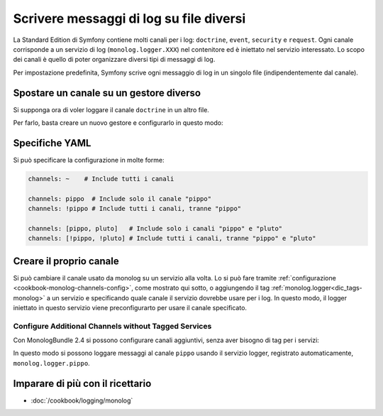 .. index::
   single: Log

Scrivere messaggi di log su file diversi
========================================

La Standard Edition di Symfony contiene molti canali per i log: ``doctrine``,
``event``, ``security`` e ``request``. Ogni canale corrisponde a un servizio di
log (``monolog.logger.XXX``) nel contenitore ed è iniettato nel servizio
interessato. Lo scopo dei canali è quello di poter organizzare diversi
tipi di messaggi di log.

Per impostazione predefinita, Symfony scrive ogni messaggio di log in un singolo file
(indipendentemente dal canale).

Spostare un canale su un gestore diverso
----------------------------------------

Si supponga ora di voler loggare il canale ``doctrine`` in un altro file.

Per farlo, basta creare un nuovo gestore e configurarlo in questo modo:

.. configuration-block::

    .. code-block:: yaml

        # app/config/config.yml
        monolog:
            handlers:
                main:
                    type:     stream
                    path:     /var/log/symfony.log
                    channels: [!doctrine]
                doctrine:
                    type:     stream
                    path:     /var/log/doctrine.log
                    channels: [doctrine]

    .. code-block:: xml

        <!-- app/config/config.xml -->
        <container xmlns="http://symfony.com/schema/dic/services"
            xmlns:xsi="http://www.w3.org/2001/XMLSchema-instance"
            xmlns:monolog="http://symfony.com/schema/dic/monolog"
            xsi:schemaLocation="http://symfony.com/schema/dic/services
                http://symfony.com/schema/dic/services/services-1.0.xsd
                http://symfony.com/schema/dic/monolog
                http://symfony.com/schema/dic/monolog/monolog-1.0.xsd"
        >
            <monolog:config>
                <monolog:handler name="main" type="stream" path="/var/log/symfony.log">
                    <monolog:channels>
                        <monolog:channel>!doctrine</monolog:channel>
                    </monolog:channels>
                </monolog:handler>

                <monolog:handler name="doctrine" type="stream" path="/var/log/doctrine.log">
                    <monolog:channels>
                        <monolog:channel>doctrine</monolog:channel>
                    </monolog:channels>
                </monolog:handler>
            </monolog:config>
        </container>

    .. code-block:: php

        // app/config/config.php
        $container->loadFromExtension('monolog', array(
            'handlers' => array(
                'main'     => array(
                    'type'     => 'stream',
                    'path'     => '/var/log/symfony.log',
                    'channels' => array(
                        '!doctrine',
                    ),
                ),
                'doctrine' => array(
                    'type'     => 'stream',
                    'path'     => '/var/log/doctrine.log',
                    'channels' => array(
                        'doctrine',
                    ),
                ),
            ),
        ));

Specifiche YAML
---------------

Si può specificare la configurazione in molte forme:

.. code-block:: yaml

    channels: ~    # Include tutti i canali

    channels: pippo  # Include solo il canale "pippo"
    channels: !pippo # Include tutti i canali, tranne "pippo"

    channels: [pippo, pluto]   # Include solo i canali "pippo" e "pluto"
    channels: [!pippo, !pluto] # Include tutti i canali, tranne "pippo" e "pluto"

Creare il proprio canale
------------------------

Si può cambiare il canale usato da monolog su un servizio alla volta. Lo si può fare
tramite :ref:`configurazione <cookbook-monolog-channels-config>`, come mostrato qui sotto,
o aggiungendo il tag :ref:`monolog.logger<dic_tags-monolog>` a un servizio e
specificando quale canale il servizio dovrebbe usare per i log. In questo modo, il logger
iniettato in questo servizio viene preconfigurarto per usare il canale
specificato.

.. _cookbook-monolog-channels-config:

Configure Additional Channels without Tagged Services
~~~~~~~~~~~~~~~~~~~~~~~~~~~~~~~~~~~~~~~~~~~~~~~~~~~~~

.. versionadded:: 2.3
    Questa caratteristica è stata introdotto in MonologBundle nella versione 2.4. Questa
    versione è compatibile con Symfony 2.3, che però installa MonologBundle 2.3.
    Per usare questa caratteristica, occorre aggiornare il bundle a mano.

Con MonologBundle 2.4 si possono configurare canali aggiuntivi, senza aver
bisogno di tag per i servizi:

.. configuration-block::

    .. code-block:: yaml

        # app/config/config.yml
        monolog:
            channels: ["pippo", "pluto"]

    .. code-block:: xml

        <!-- app/config/config.xml -->
        <container xmlns="http://symfony.com/schema/dic/services"
            xmlns:xsi="http://www.w3.org/2001/XMLSchema-instance"
            xmlns:monolog="http://symfony.com/schema/dic/monolog"
            xsi:schemaLocation="http://symfony.com/schema/dic/services
                http://symfony.com/schema/dic/services/services-1.0.xsd
                http://symfony.com/schema/dic/monolog
                http://symfony.com/schema/dic/monolog/monolog-1.0.xsd"
        >
            <monolog:config>
                <monolog:channel>pippo</monolog:channel>
                <monolog:channel>pluto</monolog:channel>
            </monolog:config>
        </container>

    .. code-block:: php

        // app/config/config.php
        $container->loadFromExtension('monolog', array(
            'channels' => array(
                'pippo',
                'pluto',
            ),
        ));

In questo modo si possono loggare messaggi al canale ``pippo`` usando
il servizio logger, registrato automaticamente, ``monolog.logger.pippo``.

Imparare di più con il ricettario
---------------------------------

* :doc:`/cookbook/logging/monolog`
